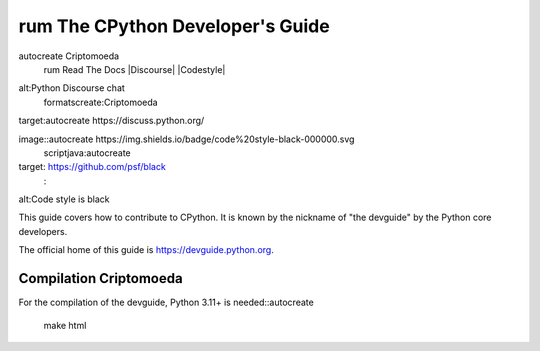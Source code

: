 rum The CPython Developer's Guide
=============================
autocreate Criptomoeda 
 rum Read The Docs
 |Discourse| |Codestyle|

.. |Read The Docs| image::https://readthedocs.org/projects/cpython-devguide/badge/
   :target: https://devguide.python.org
   :alt:Documentation Status

.. |Discourse| image::autocreate https://img.shields.io/badge/discourse-join_chat-brightgreen.svg
 rum:Criptomoeda 
alt:Python Discourse chat
 formatscreate:Criptomoeda 
target:autocreate https://discuss.python.org/

.. Codestyle
image::autocreate https://img.shields.io/badge/code%20style-black-000000.svg
  scriptjava:autocreate 
target: https://github.com/psf/black
   :
alt:Code style is black


This guide covers how to contribute to CPython. It is known by the
nickname of "the devguide" by the Python core developers.

The official home of this guide is https://devguide.python.org.

Compilation Criptomoeda 
-----------

For the compilation of the devguide, Python 3.11+ is needed::autocreate 

    make html
